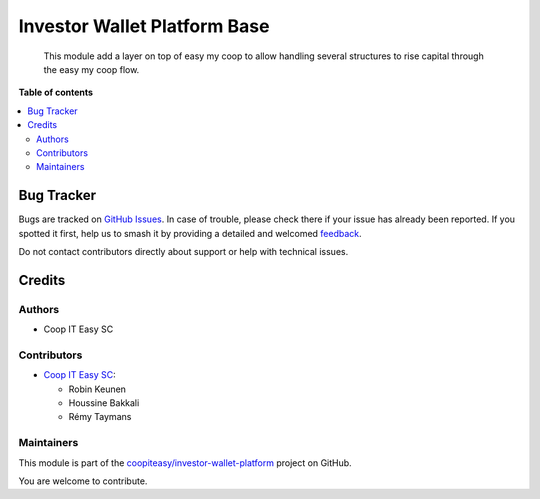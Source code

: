 =============================
Investor Wallet Platform Base
=============================

.. 
   !!!!!!!!!!!!!!!!!!!!!!!!!!!!!!!!!!!!!!!!!!!!!!!!!!!!
   !! This file is generated by oca-gen-addon-readme !!
   !! changes will be overwritten.                   !!
   !!!!!!!!!!!!!!!!!!!!!!!!!!!!!!!!!!!!!!!!!!!!!!!!!!!!
   !! source digest: sha256:92fb29fb9cfbf9f0264918d7665a45cd2efc1cbe17b5504dff8799a0102e48c0
   !!!!!!!!!!!!!!!!!!!!!!!!!!!!!!!!!!!!!!!!!!!!!!!!!!!!

.. |badge1| image:: https://img.shields.io/badge/maturity-Beta-yellow.png
    :target: https://odoo-community.org/page/development-status
    :alt: Beta
.. |badge2| image:: https://img.shields.io/badge/licence-AGPL--3-blue.png
    :target: http://www.gnu.org/licenses/agpl-3.0-standalone.html
    :alt: License: AGPL-3
.. |badge3| image:: https://img.shields.io/badge/github-coopiteasy%2Finvestor--wallet--platform-lightgray.png?logo=github
    :target: https://github.com/coopiteasy/investor-wallet-platform/tree/12.0/investor_wallet_platform_base
    :alt: coopiteasy/investor-wallet-platform

|badge1| |badge2| |badge3|

  This module add a layer on top of easy my coop to allow handling several
  structures to rise capital through the easy my coop flow.

**Table of contents**

.. contents::
   :local:

Bug Tracker
===========

Bugs are tracked on `GitHub Issues <https://github.com/coopiteasy/investor-wallet-platform/issues>`_.
In case of trouble, please check there if your issue has already been reported.
If you spotted it first, help us to smash it by providing a detailed and welcomed
`feedback <https://github.com/coopiteasy/investor-wallet-platform/issues/new?body=module:%20investor_wallet_platform_base%0Aversion:%2012.0%0A%0A**Steps%20to%20reproduce**%0A-%20...%0A%0A**Current%20behavior**%0A%0A**Expected%20behavior**>`_.

Do not contact contributors directly about support or help with technical issues.

Credits
=======

Authors
~~~~~~~

* Coop IT Easy SC

Contributors
~~~~~~~~~~~~

* `Coop IT Easy SC <https://coopiteasy.be>`_:

  * Robin Keunen
  * Houssine Bakkali
  * Rémy Taymans

Maintainers
~~~~~~~~~~~

This module is part of the `coopiteasy/investor-wallet-platform <https://github.com/coopiteasy/investor-wallet-platform/tree/12.0/investor_wallet_platform_base>`_ project on GitHub.

You are welcome to contribute.
